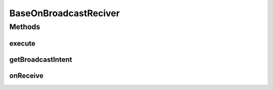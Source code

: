 .. java:import:: android.content BroadcastReceiver

.. java:import:: android.content Context

.. java:import:: android.content Intent

BaseOnBroadcastReciver
======================

.. java:package:: com.nekoscape.android.ntc.intent.reciver
   :noindex:

.. java:type:: public abstract class BaseOnBroadcastReciver extends BroadcastReceiver

Methods
-------
execute
^^^^^^^

.. java:method:: public abstract void execute(Context context)
   :outertype: BaseOnBroadcastReciver

   BroadcastIntentを受信した際に呼び出す処理

   :param context:

getBroadcastIntent
^^^^^^^^^^^^^^^^^^

.. java:method:: public abstract String getBroadcastIntent()
   :outertype: BaseOnBroadcastReciver

   BroadcastIntentの文字列を返却する。一致するインテントを受信した場合、同クラスのexecuteメソッドが呼び出される。

   :return: BroadcatIntentの文字列

onReceive
^^^^^^^^^

.. java:method:: @Override public void onReceive(Context context, Intent intent)
   :outertype: BaseOnBroadcastReciver

